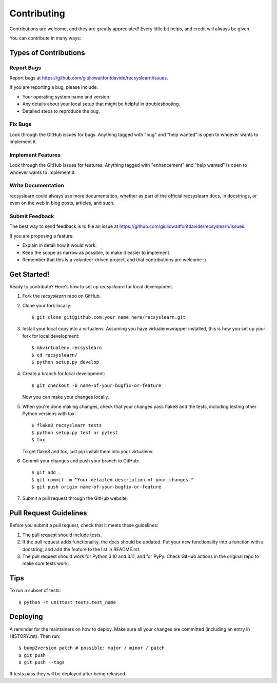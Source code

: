 .. highlight:: shell

============
Contributing
============

Contributions are welcome, and they are greatly appreciated! Every little bit
helps, and credit will always be given.

You can contribute in many ways:

Types of Contributions
----------------------

Report Bugs
~~~~~~~~~~~

Report bugs at https://github.com/giuliowaitforitdavide/recsyslearn/issues.

If you are reporting a bug, please include:

* Your operating system name and version.
* Any details about your local setup that might be helpful in troubleshooting.
* Detailed steps to reproduce the bug.

Fix Bugs
~~~~~~~~

Look through the GitHub issues for bugs. Anything tagged with "bug" and "help
wanted" is open to whoever wants to implement it.

Implement Features
~~~~~~~~~~~~~~~~~~

Look through the GitHub issues for features. Anything tagged with "enhancement"
and "help wanted" is open to whoever wants to implement it.

Write Documentation
~~~~~~~~~~~~~~~~~~~

recsyslearn could always use more documentation, whether as part of the
official recsyslearn docs, in docstrings, or even on the web in blog posts,
articles, and such.

Submit Feedback
~~~~~~~~~~~~~~~

The best way to send feedback is to file an issue at https://github.com/giuliowaitforitdavide/recsyslearn/issues.

If you are proposing a feature:

* Explain in detail how it would work.
* Keep the scope as narrow as possible, to make it easier to implement.
* Remember that this is a volunteer-driven project, and that contributions
  are welcome :)

Get Started!
------------

Ready to contribute? Here's how to set up `recsyslearn` for local development.

1. Fork the `recsyslearn` repo on GitHub.
2. Clone your fork locally::

    $ git clone git@github.com:your_name_here/recsyslearn.git

3. Install your local copy into a virtualenv. Assuming you have virtualenvwrapper installed, this is how you set up your fork for local development::

    $ mkvirtualenv recsyslearn
    $ cd recsyslearn/
    $ python setup.py develop

4. Create a branch for local development::

    $ git checkout -b name-of-your-bugfix-or-feature

   Now you can make your changes locally.

5. When you're done making changes, check that your changes pass flake8 and the
   tests, including testing other Python versions with tox::

    $ flake8 recsyslearn tests
    $ python setup.py test or pytest
    $ tox

   To get flake8 and tox, just pip install them into your virtualenv.

6. Commit your changes and push your branch to GitHub::

    $ git add .
    $ git commit -m "Your detailed description of your changes."
    $ git push origin name-of-your-bugfix-or-feature

7. Submit a pull request through the GitHub website.

Pull Request Guidelines
-----------------------

Before you submit a pull request, check that it meets these guidelines:

1. The pull request should include tests.
2. If the pull request adds functionality, the docs should be updated. Put
   your new functionality into a function with a docstring, and add the
   feature to the list in README.rst.
3. The pull request should work for Python 3.10 and 3.11, and for PyPy. Check GitHub actions
   in the original repo to make sure tests work.

Tips
----

To run a subset of tests::


    $ python -m unittest tests.test_name

Deploying
---------

A reminder for the maintainers on how to deploy.
Make sure all your changes are committed (including an entry in HISTORY.rst).
Then run::

$ bump2version patch # possible: major / minor / patch
$ git push
$ git push --tags

If tests pass they will be deployed after being released.

